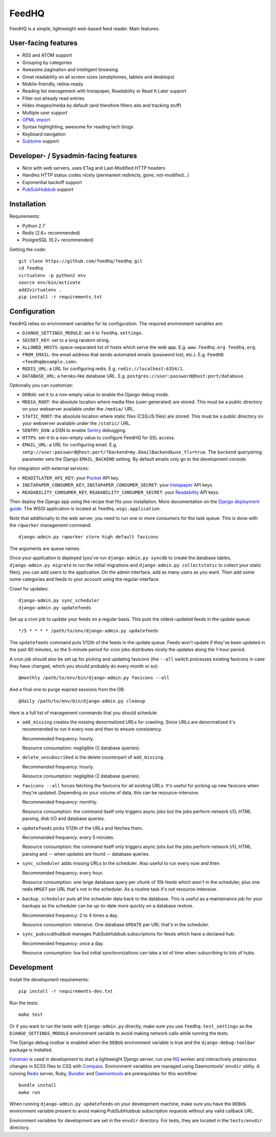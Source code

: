 FeedHQ
======

.. image:: https://travis-ci.org/feedhq/feedhq.png?branch=master
   :alt: Build Status
   :target: https://travis-ci.org/feedhq/feedhq

FeedHQ is a simple, lightweight web-based feed reader. Main features:

User-facing features
--------------------

* RSS and ATOM support

* Grouping by categories

* Awesome pagination and intelligent browsing

* Great readability on all screen sizes (smatphones, tablets and desktops)

* Mobile-friendly, retina-ready

* Reading list management with Instapaper, Readability or Read It Later
  support

* Filter out already read entries

* Hides images/media by default (and therefore filters ads and tracking stuff)

* Multiple user support

* `OPML import`_

* Syntax highlighting, awesome for reading tech blogs

* Keyboard navigation

* `Subtome`_ support

Developer- / Sysadmin-facing features
-------------------------------------

* Nice with web servers, uses ETag and Last-Modified HTTP headers

* Handles HTTP status codes nicely (permanent redirects, gone, not-modified…)

* Exponential backoff support

* `PubSubHubbub`_ support

.. _PubSubHubbub: http://code.google.com/p/pubsubhubbub/

.. _OPML import: http://www.opml.org/

.. _Subtome: https://www.subtome.com/

Installation
------------

Requirements:

* Python 2.7
* Redis (2.6+ recommended)
* PostgreSQL (9.2+ recommended)

Getting the code::

    git clone https://github.com/feedhq/feedhq.git
    cd feedhq
    virtualenv -p python2 env
    source env/bin/activate
    add2virtualenv .
    pip install -r requirements.txt

Configuration
-------------

FeedHQ relies on environment variables for its configuration. The required
environment variables are:

* ``DJANGO_SETTINGS_MODULE``: set it to ``feedhq.settings``.
* ``SECRET_KEY``: set to a long random string.
* ``ALLOWED_HOSTS``: space-separated list of hosts which serve the web app.
  E.g. ``www.feedhq.org feedhq.org``.
* ``FROM_EMAIL``: the email address that sends automated emails (password
  lost, etc.). E.g. ``FeedHQ <feedhq@example.com>``.
* ``REDIS_URL``: a URL for configuring redis. E.g.
  ``redis://localhost:6354/1``.
* ``DATABASE_URL``: a heroku-like database URL. E.g.
  ``postgres://user:password@host:port/database``.

Optionally you can customize:

* ``DEBUG``: set it to a non-empty value to enable the Django debug mode.
* ``MEDIA_ROOT``: the absolute location where media files (user-generated) are
  stored. This must be a public directory on your webserver available under
  the ``/media/`` URL.
* ``STATIC_ROOT``: the absolute location where static files (CSS/JS files) are
  stored. This must be a public directory on your webserver available under
  the ``/static/`` URL.
* ``SENTRY_DSN``: a DSN to enable `Sentry`_ debugging.
* ``HTTPS``: set-it to a non-empty value to configure FeedHQ for SSL access.
* ``EMAIL_URL``: a URL for configuring email. E.g.
  ``smtp://user:password@host:port/?backend=my.EmailBackend&use_tls=true``.
  The ``backend`` querystring parameter sets the Django ``EMAIL_BACKEND``
  setting. By default emails only go to the development console.

.. _Sentry: https://www.getsentry.com/

For integration with external services:

* ``READITLATER_API_KEY``: your `Pocket`_ API key.
* ``INSTAPAPER_CONSUMER_KEY``, ``INSTAPAPER_CONSUMER_SECRET``: your
  `Instapaper`_ API keys.
* ``READABILITY_CONSUMER_KEY``, ``READABILITY_CONSUMER_SECRET``: your
  `Readability`_ API keys.

.. _Pocket: http://getpocket.com/
.. _Instapaper: http://www.instapaper.com/
.. _Readability: https://www.readability.com/

Then deploy the Django app using the recipe that fits your installation. More
documentation on the `Django deployment guide`_. The WSGI application is
located at ``feedhq.wsgi.application``.

.. _Django deployment guide: http://docs.djangoproject.com/en/dev/howto/deployment/

Note that additionally to the web server, you need to run one or more
consumers for the task queue. This is done with the ``rqworker`` management
command::

    django-admin.py rqworker store high default favicons

The arguments are queue names.

Once your application is deployed (you've run ``django-admin.py syncdb`` to
create the database tables, ``django-admin.py migrate`` to run the initial
migrations and ``django-admin.py collectstatic`` to collect your static
files), you can add users to the application. On the admin interface, add
as many users as you want. Then add some some categories and feeds to your
account using the regular interface.

Crawl for updates::

    django-admin.py sync_scheduler
    django-admin.py updatefeeds

Set up a cron job to update your feeds on a regular basis. This puts the
oldest-updated feeds in the update queue::

    */5 * * * * /path/to/env/django-admin.py updatefeeds

The ``updatefeeds`` command puts 1/12th of the feeds in the update queue. Feeds
won't update if they've been updated in the past 60 minutes, so the 5-minute
period for cron jobs distributes nicely the updates along the 1-hour
period.

A cron job should also be set up for picking and updating favicons (the
``--all`` switch processes existing favicons in case they have changed, which
you should probably do every month or so)::

    @monthly /path/to/env/bin/django-admin.py favicons --all

And a final one to purge expired sessions from the DB::

    @daily /path/to/env/bin/django-admin.py cleanup

Here is a full list of management commands that you should schedule:

* ``add_missing`` creates the missing denormalized URLs for crawling. Since
  URLs are denormalized it's recommended to run it every now and then to
  ensure consistency.

  Recommended frequency: hourly.

  Resource consumption: negligible (2 database queries).

* ``delete_unsubscribed`` is the delete counterpart of ``add_missing``.

  Recommended frequency: hourly.

  Resource consumption: negligible (2 database queries).

* ``favicons --all`` forces fetching the favicons for all existing URLs. It's
  useful for picking up new favicons when they're updated. Depending on your
  volume of data, this can be resource-intensive.

  Recommended frequency: monthly.

  Resource consumption: the command itself only triggers async jobs but the
  jobs perform network I/O, HTML parsing, disk I/O and database queries.

* ``updatefeeds`` picks 1/12th of the URLs and fetches them.

  Recommended frequency: every 5 minutes.

  Resource consumption: the command itself only triggers async jobs but the
  jobs perform network I/O, HTML parsing and -- when updates are found --
  database queries.

* ``sync_scheduler`` adds missing URLs to the scheduler. Also useful to run
  every now and then.

  Recommended frequency: every hour.

  Resource consumption: one large database query per chunk of 10k feeds which
  aren't in the scheduler, plus one redis ``HMSET`` per URL that's not in the
  scheduler. As a routine task it's not resource-intensive.

* ``backup_scheduler`` puts all the scheduler data back to the database. This
  is useful as a maintenance job for your backups as the scheduler can be
  up-to-date more quickly on a database restore.

  Recommended frequency: 2 to 4 times a day.

  Resource consumption: intensive. One database ``UPDATE`` per URL that's in
  the scheduler.

* ``sync_pubssubhubbub`` manages PubSubHubbub subscriptions for feeds which
  have a declared hub.

  Recommended frequency: once a day.

  Resource consumption: low but initial synchronizations can take a lot of
  time when subscribing to lots of hubs.

Development
-----------

Install the development requirements::

    pip install -r requirements-dev.txt

Run the tests::

    make test

Or if you want to run the tests with ``django-admin.py`` directly, make sure
you use ``feedhq.test_settings`` as the ``DJANGO_SETTINGS_MODULE`` environment
variable to avoid making network calls while running the tests.

The Django debug toolbar is enabled when the ``DEBUG`` environment variable is
true and the ``django-debug-toolbar`` package is installed.

`Foreman`_ is used in development to start a lightweight Django server, run
one `RQ`_ worker and interactively preprocess changes in SCSS files to CSS
with `Compass`_. Environment variables are managed using Daemontools'
``envdir`` utility. A running `Redis`_ server, Ruby, `Bundler`_ and
`Daemontools`_ are prerequisites for this workflow::

    bundle install
    make run

.. _Foreman: http://ddollar.github.com/foreman/
.. _RQ: http://python-rq.org/
.. _Compass: http://compass-style.org/
.. _Redis: http://redis.io/
.. _Bundler: http://gembundler.com/
.. _Daemontools: http://cr.yp.to/daemontools.html

When running ``django-admin.py updatefeeds`` on your development machine,
make sure you have the ``DEBUG`` environment variable present to avoid making
PubSubHubbub subscription requests without any valid callback URL.

Environment variables for development are set in the ``envdir`` directory. For
tests, they are located in the ``tests/envdir`` directory.
